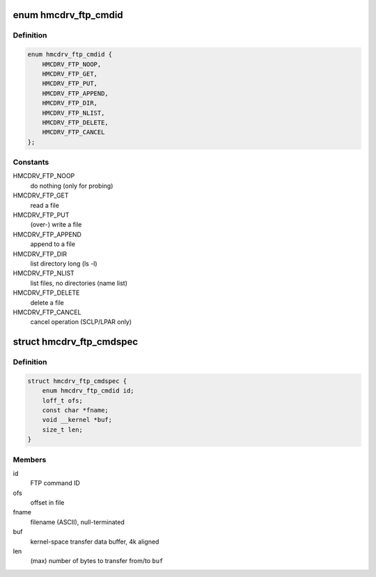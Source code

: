 .. -*- coding: utf-8; mode: rst -*-
.. src-file: drivers/s390/char/hmcdrv_ftp.h

.. _`hmcdrv_ftp_cmdid`:

enum hmcdrv_ftp_cmdid
=====================

.. c:type:: enum hmcdrv_ftp_cmdid

    HMC drive FTP commands

.. _`hmcdrv_ftp_cmdid.definition`:

Definition
----------

.. code-block:: c

    enum hmcdrv_ftp_cmdid {
        HMCDRV_FTP_NOOP,
        HMCDRV_FTP_GET,
        HMCDRV_FTP_PUT,
        HMCDRV_FTP_APPEND,
        HMCDRV_FTP_DIR,
        HMCDRV_FTP_NLIST,
        HMCDRV_FTP_DELETE,
        HMCDRV_FTP_CANCEL
    };

.. _`hmcdrv_ftp_cmdid.constants`:

Constants
---------

HMCDRV_FTP_NOOP
    do nothing (only for probing)

HMCDRV_FTP_GET
    read a file

HMCDRV_FTP_PUT
    (over-) write a file

HMCDRV_FTP_APPEND
    append to a file

HMCDRV_FTP_DIR
    list directory long (ls -l)

HMCDRV_FTP_NLIST
    list files, no directories (name list)

HMCDRV_FTP_DELETE
    delete a file

HMCDRV_FTP_CANCEL
    cancel operation (SCLP/LPAR only)

.. _`hmcdrv_ftp_cmdspec`:

struct hmcdrv_ftp_cmdspec
=========================

.. c:type:: struct hmcdrv_ftp_cmdspec

    FTP command specification

.. _`hmcdrv_ftp_cmdspec.definition`:

Definition
----------

.. code-block:: c

    struct hmcdrv_ftp_cmdspec {
        enum hmcdrv_ftp_cmdid id;
        loff_t ofs;
        const char *fname;
        void __kernel *buf;
        size_t len;
    }

.. _`hmcdrv_ftp_cmdspec.members`:

Members
-------

id
    FTP command ID

ofs
    offset in file

fname
    filename (ASCII), null-terminated

buf
    kernel-space transfer data buffer, 4k aligned

len
    (max) number of bytes to transfer from/to \ ``buf``\ 

.. This file was automatic generated / don't edit.

